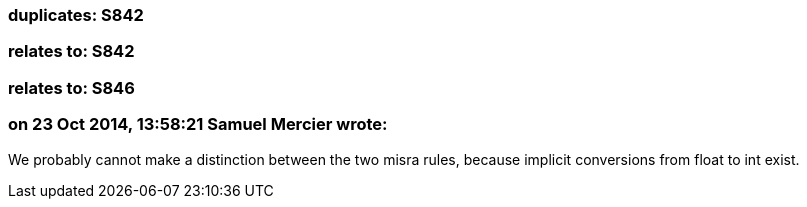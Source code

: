 === duplicates: S842

=== relates to: S842

=== relates to: S846

=== on 23 Oct 2014, 13:58:21 Samuel Mercier wrote:
We probably cannot make a distinction between the two misra rules, because implicit conversions from float to int exist.

